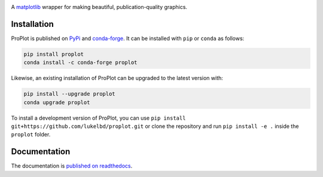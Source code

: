 .. image:: https://github.com/lukelbd/proplot/blob/master/docs/_static/logo_long.png?raw=true
   :width: 1000px

|build-status| |docs| |pypi| |code-style| |pr-welcome| |license| |gitter|

A `matplotlib <https://matplotlib.org/>`__ wrapper for making beautiful,
publication-quality graphics.

Installation
============

ProPlot is published on `PyPi <https://pypi.org/project/proplot/>`__ and
`conda-forge <https://conda-forge.org>`__. It can be installed with ``pip`` or
``conda`` as follows:

.. code-block:: bash

   pip install proplot
   conda install -c conda-forge proplot

Likewise, an existing installation of ProPlot can be upgraded to the latest version with:

.. code-block:: bash

   pip install --upgrade proplot
   conda upgrade proplot

To install a development version of ProPlot, you can use ``pip install git+https://github.com/lukelbd/proplot.git`` or clone the repository and run ``pip install -e .`` inside the ``proplot`` folder.

Documentation
=============
The documentation is `published on readthedocs <https://proplot.readthedocs.io>`__.


.. |code-style| image:: https://img.shields.io/badge/code%20style-pep8-green.svg
   :alt: pep8
   :target: https://www.python.org/dev/peps/pep-0008/

.. |build-status| image:: https://travis-ci.com/lukelbd/proplot.svg?branch=master
   :alt: build status
   :target: https://travis-ci.org/lukelbd/proplot

.. |license| image:: https://img.shields.io/github/license/lukelbd/proplot.svg
   :alt: license
   :target: LICENSE.txt

.. |docs| image:: https://readthedocs.org/projects/proplot/badge/?version=latest
   :alt: docs
   :target: https://proplot.readthedocs.io/en/latest/?badge=latest

.. |pr-welcome| image:: https://img.shields.io/badge/PR-Welcome-green.svg?
   :alt: PR welcome
   :target: https://git-scm.com/book/en/v2/GitHub-Contributing-to-a-Project

.. |pypi| image:: https://img.shields.io/pypi/v/proplot?color=83%20197%2052
   :alt: pypi
   :target: https://pypi.org/project/proplot/

.. |gitter| image:: https://badges.gitter.im/gitterHQ/gitter.svg
   :alt: gitter
   :target: https://gitter.im/pro-plot/community

..
   |coverage| image:: https://codecov.io/gh/lukelbd/proplot.org/branch/master/graph/badge.svg
   :alt: coverage
   :target: https://codecov.io/gh/lukelbd/proplot.org

..
   |quality| image:: https://api.codacy.com/project/badge/Grade/931d7467c69c40fbb1e97a11d092f9cd
   :alt: quality
   :target: https://www.codacy.com/app/lukelbd/proplot?utm_source=github.com&amp;utm_medium=referral&amp;utm_content=lukelbd/proplot&amp;utm_campaign=Badge_Grade

..
   |hits| image:: http://hits.dwyl.io/lukelbd/lukelbd/proplot.svg
   :alt: hits
   :target: http://hits.dwyl.io/lukelbd/lukelbd/proplot

..
   |contributions| image:: https://img.shields.io/badge/contributions-welcome-brightgreen.svg?style=flat
   :alt: contributions
   :target: https://github.com/lukelbd/issues

..
   |issues| image:: https://img.shields.io/github/issues/lukelbd/proplot.svg
   :alt: issues
   :target: https://github.com/lukelbd/issues
